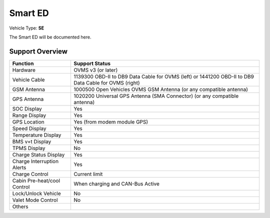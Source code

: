 ========
Smart ED
========

Vehicle Type: **SE**

The Smart ED will be documented here.

----------------
Support Overview
----------------

=========================== ==============
Function                    Support Status
=========================== ==============
Hardware                    OVMS v3 (or later)
Vehicle Cable               1139300 OBD-II to DB9 Data Cable for OVMS (left) or 1441200 OBD-II to DB9 Data Cable for OVMS (right)
GSM Antenna                 1000500 Open Vehicles OVMS GSM Antenna (or any compatible antenna)
GPS Antenna                 1020200 Universal GPS Antenna (SMA Connector) (or any compatible antenna)
SOC Display                 Yes
Range Display               Yes
GPS Location                Yes (from modem module GPS)
Speed Display               Yes
Temperature Display         Yes
BMS v+t Display             Yes
TPMS Display                No
Charge Status Display       Yes
Charge Interruption Alerts  Yes
Charge Control              Current limit
Cabin Pre-heat/cool Control When charging and CAN-Bus Active
Lock/Unlock Vehicle         No
Valet Mode Control          No
Others
=========================== ==============
